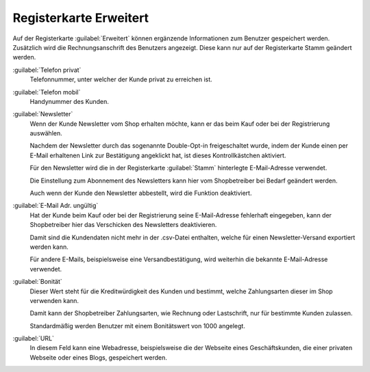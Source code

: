 ﻿Registerkarte Erweitert
=======================

Auf der Registerkarte :guilabel:`Erweitert` können ergänzende Informationen zum Benutzer gespeichert werden. Zusätzlich wird die Rechnungsanschrift des Benutzers angezeigt. Diese kann nur auf der Registerkarte Stamm geändert werden.

.. image:: ../../media/screenshots/oxbads01.png
   :alt: 
   :height: 334
   :width: 650

:guilabel:`Telefon privat`
   Telefonnummer, unter welcher der Kunde privat zu erreichen ist.

:guilabel:`Telefon mobil`
   Handynummer des Kunden.

:guilabel:`Newsletter`
   Wenn der Kunde Newsletter vom Shop erhalten möchte, kann er das beim Kauf oder bei der Registrierung auswählen.

   Nachdem der Newsletter durch das sogenannte Double-Opt-in freigeschaltet wurde, indem der Kunde einen per E-Mail erhaltenen Link zur Bestätigung angeklickt hat, ist dieses Kontrollkästchen aktiviert.

   Für den Newsletter wird die in der Registerkarte :guilabel:`Stamm` hinterlegte E-Mail-Adresse verwendet.

   Die Einstellung zum Abonnement des Newsletters kann hier vom Shopbetreiber bei Bedarf geändert werden.

   Auch wenn der Kunde den Newsletter abbestellt, wird die Funktion deaktiviert.

:guilabel:`E-Mail Adr. ungültig`
   Hat der Kunde beim Kauf oder bei der Registrierung seine E-Mail-Adresse fehlerhaft eingegeben, kann der Shopbetreiber hier das Verschicken des Newsletters deaktivieren.

   Damit sind die Kundendaten nicht mehr in der .csv-Datei enthalten, welche für einen Newsletter-Versand exportiert werden kann.

   Für andere E-Mails, beispielsweise eine Versandbestätigung, wird weiterhin die bekannte E-Mail-Adresse verwendet.

:guilabel:`Bonität`
   Dieser Wert steht für die Kreditwürdigkeit des Kunden und bestimmt, welche Zahlungsarten dieser im Shop verwenden kann.

   Damit kann der Shopbetreiber Zahlungsarten, wie Rechnung oder Lastschrift, nur für bestimmte Kunden zulassen.

   Standardmäßig werden Benutzer mit einem Bonitätswert von 1000 angelegt.

:guilabel:`URL`
   In diesem Feld kann eine Webadresse, beispielsweise die der Webseite eines Geschäftskunden, die einer privaten Webseite oder eines Blogs, gespeichert werden.


.. todo: SB klärt, ob obsolet mit Wegfall "Private Sales Invite functionality": OXDEV-7965, evtl. reaktivieren
   :guilabel:`Bonuspunkte`
      Dem Benutzer können Bonuspunkte gutgeschrieben werden, wenn er Kunden für den Shop geworben hat.
      Auch ein geworbener Kunde kann Bonuspunkte erhalten, wenn er sich im Shop registriert.
      Die Funktion muss in :menuselection:`Stammdaten --> Grundeinstellungen`, Registerkarte :guilabel:`Einstell.` unter :guilabel:`Einladungen` aktiviert worden sein.
      Hier wird auch die Anzahl der Bonuspunkte für Neukunden und Registrierung festgelegt.
      Der Shopbetreiber bestimmt selbst, wie er die Bonuspunkte der Benutzer im Rahmen seines Geschäftsmodells einsetzt.)


.. Intern: oxbads, Status:, F1: user_extend.html